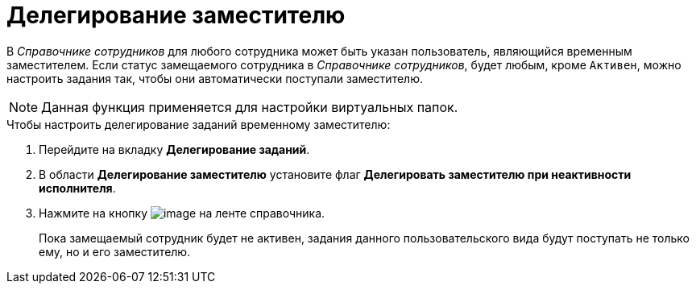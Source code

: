 = Делегирование заместителю

В _Справочнике сотрудников_ для любого сотрудника может быть указан пользователь, являющийся временным заместителем. Если статус замещаемого сотрудника в _Справочнике сотрудников_, будет любым, кроме `Активен`, можно настроить задания так, чтобы они автоматически поступали заместителю.

[NOTE]
====
Данная функция применяется для настройки виртуальных папок.
====

.Чтобы настроить делегирование заданий временному заместителю:
. Перейдите на вкладку *Делегирование заданий*.
. В области *Делегирование заместителю* установите флаг *Делегировать заместителю при неактивности исполнителя*.
. Нажмите на кнопку image:buttons/cSub_Save.png[image] на ленте справочника.
+
Пока замещаемый сотрудник будет не активен, задания данного пользовательского вида будут поступать не только ему, но и его заместителю.
